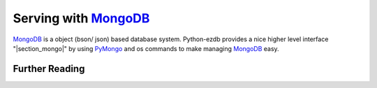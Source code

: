 .. |files-only| replace:: :ref:`section_files-only`

.. _sklearn: https://scikit-learn.org/stable/index.html
.. |sklearn| replace:: scikit-learn

.. _mongodb: https://www.mongodb.com/
.. |mongodb| replace:: MongoDB

.. _yaml: https://yaml.org/
.. |yaml| replace:: yaml

.. _mongodb compass: https://www.mongodb.com/products/compass
.. |mongodb compass| replace:: MongoDB Compass

.. _replica: https://docs.mongodb.com/manual/replication/
.. |replica| replace:: Replica

.. _mongo shell: https://docs.mongodb.com/manual/mongo/
.. |mongo shell| replace:: Mongo shell

.. _bash shell: https://en.wikipedia.org/wiki/Bash_%28Unix_shell%29
.. |bash shell| replace:: Bash shell

.. _docker: https://www.docker.com/
.. |docker| replace:: Docker

.. _docker-compose: https://docs.docker.com/compose/
.. |docker-compose| replace:: Docker-Compose

.. _pymongo: https://api.mongodb.com/python/current/
.. |pymongo| replace:: PyMongo

.. _ckfile: https://docs.mongodb.com/manual/tutorial/configure-ssl/#mongod-and-mongos-certificate-key-file
.. |ckfile| replace:: ``ckfile.pem``

.. |troubleshooting| replace:: :ref:`section_ts_mongodb`
.. |section_mongo| replace:: :ref:`section_mongo`

.. |hostname| replace:: ``hostname``
.. |port| replace:: ``port``
.. |username| replace:: ``username``
.. |dbname| replace:: ``database name``
.. |cafile| replace:: ``path to ca file``
.. |certkeyfile| replace:: ``path to cert key file``
.. |useradminanydb| replace:: ``userAdminAnyDatabase``
.. |admin| replace:: ``admin``

.. _page_serving:

Serving with |mongodb|_
=======================

|mongodb|_ is a object (bson/ json) based database system. Python-ezdb provides a nice higher level interface "|section_mongo|" by using |pymongo|_ and os commands to make managing |mongodb|_ easy.

Further Reading
+++++++++++++++
